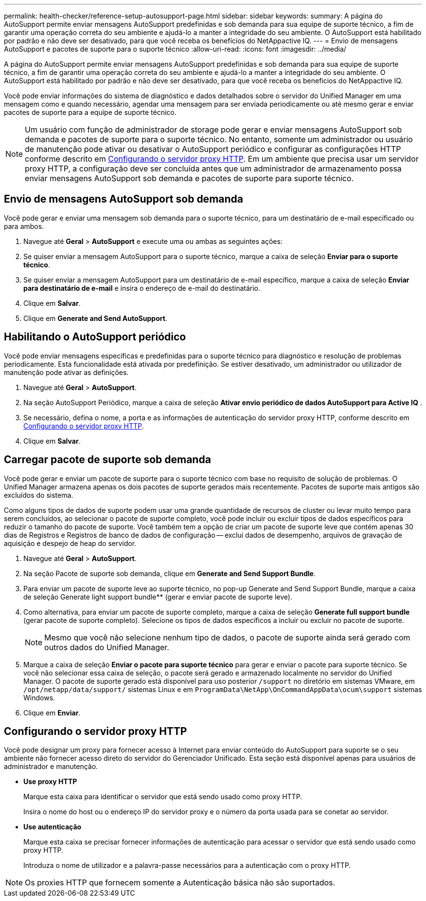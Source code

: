---
permalink: health-checker/reference-setup-autosupport-page.html 
sidebar: sidebar 
keywords:  
summary: A página do AutoSupport permite enviar mensagens AutoSupport predefinidas e sob demanda para sua equipe de suporte técnico, a fim de garantir uma operação correta do seu ambiente e ajudá-lo a manter a integridade do seu ambiente. O AutoSupport está habilitado por padrão e não deve ser desativado, para que você receba os benefícios do NetAppactive IQ. 
---
= Envio de mensagens AutoSupport e pacotes de suporte para o suporte técnico
:allow-uri-read: 
:icons: font
:imagesdir: ../media/


[role="lead"]
A página do AutoSupport permite enviar mensagens AutoSupport predefinidas e sob demanda para sua equipe de suporte técnico, a fim de garantir uma operação correta do seu ambiente e ajudá-lo a manter a integridade do seu ambiente. O AutoSupport está habilitado por padrão e não deve ser desativado, para que você receba os benefícios do NetAppactive IQ.

Você pode enviar informações do sistema de diagnóstico e dados detalhados sobre o servidor do Unified Manager em uma mensagem como e quando necessário, agendar uma mensagem para ser enviada periodicamente ou até mesmo gerar e enviar pacotes de suporte para a equipe de suporte técnico.

[NOTE]
====
Um usuário com função de administrador de storage pode gerar e enviar mensagens AutoSupport sob demanda e pacotes de suporte para o suporte técnico. No entanto, somente um administrador ou usuário de manutenção pode ativar ou desativar o AutoSupport periódico e configurar as configurações HTTP conforme descrito em <<Configurando o servidor proxy HTTP>>. Em um ambiente que precisa usar um servidor proxy HTTP, a configuração deve ser concluída antes que um administrador de armazenamento possa enviar mensagens AutoSupport sob demanda e pacotes de suporte para suporte técnico.

====


== Envio de mensagens AutoSupport sob demanda

Você pode gerar e enviar uma mensagem sob demanda para o suporte técnico, para um destinatário de e-mail especificado ou para ambos.

. Navegue até *Geral* > *AutoSupport* e execute uma ou ambas as seguintes ações:
. Se quiser enviar a mensagem AutoSupport para o suporte técnico, marque a caixa de seleção *Enviar para o suporte técnico*.
. Se quiser enviar a mensagem AutoSupport para um destinatário de e-mail específico, marque a caixa de seleção *Enviar para destinatário de e-mail* e insira o endereço de e-mail do destinatário.
. Clique em *Salvar*.
. Clique em *Generate and Send AutoSupport*.




== Habilitando o AutoSupport periódico

Você pode enviar mensagens específicas e predefinidas para o suporte técnico para diagnóstico e resolução de problemas periodicamente. Esta funcionalidade está ativada por predefinição. Se estiver desativado, um administrador ou utilizador de manutenção pode ativar as definições.

. Navegue até *Geral* > *AutoSupport*.
. Na seção AutoSupport Periódico, marque a caixa de seleção *Ativar envio periódico de dados AutoSupport para Active IQ* .
. Se necessário, defina o nome, a porta e as informações de autenticação do servidor proxy HTTP, conforme descrito em <<Configurando o servidor proxy HTTP>>.
. Clique em *Salvar*.




== Carregar pacote de suporte sob demanda

Você pode gerar e enviar um pacote de suporte para o suporte técnico com base no requisito de solução de problemas. O Unified Manager armazena apenas os dois pacotes de suporte gerados mais recentemente. Pacotes de suporte mais antigos são excluídos do sistema.

Como alguns tipos de dados de suporte podem usar uma grande quantidade de recursos de cluster ou levar muito tempo para serem concluídos, ao selecionar o pacote de suporte completo, você pode incluir ou excluir tipos de dados específicos para reduzir o tamanho do pacote de suporte. Você também tem a opção de criar um pacote de suporte leve que contém apenas 30 dias de Registros e Registros de banco de dados de configuração -- exclui dados de desempenho, arquivos de gravação de aquisição e despejo de heap do servidor.

. Navegue até *Geral* > *AutoSupport*.
. Na seção Pacote de suporte sob demanda, clique em *Generate and Send Support Bundle*.
. Para enviar um pacote de suporte leve ao suporte técnico, no pop-up Generate and Send Support Bundle, marque a caixa de seleção Generate light support bundle** (gerar e enviar pacote de suporte leve).
. Como alternativa, para enviar um pacote de suporte completo, marque a caixa de seleção *Generate full support bundle* (gerar pacote de suporte completo). Selecione os tipos de dados específicos a incluir ou excluir no pacote de suporte.
+
[NOTE]
====
Mesmo que você não selecione nenhum tipo de dados, o pacote de suporte ainda será gerado com outros dados do Unified Manager.

====
. Marque a caixa de seleção *Enviar o pacote para suporte técnico* para gerar e enviar o pacote para suporte técnico. Se você não selecionar essa caixa de seleção, o pacote será gerado e armazenado localmente no servidor do Unified Manager. O pacote de suporte gerado está disponível para uso posterior `/support` no diretório em sistemas VMware, em `/opt/netapp/data/support/` sistemas Linux e em `ProgramData\NetApp\OnCommandAppData\ocum\support` sistemas Windows.
. Clique em *Enviar*.




== Configurando o servidor proxy HTTP

Você pode designar um proxy para fornecer acesso à Internet para enviar conteúdo do AutoSupport para suporte se o seu ambiente não fornecer acesso direto do servidor do Gerenciador Unificado. Esta seção está disponível apenas para usuários de administrador e manutenção.

* *Use proxy HTTP*
+
Marque esta caixa para identificar o servidor que está sendo usado como proxy HTTP.

+
Insira o nome do host ou o endereço IP do servidor proxy e o número da porta usada para se conetar ao servidor.

* *Use autenticação*
+
Marque esta caixa se precisar fornecer informações de autenticação para acessar o servidor que está sendo usado como proxy HTTP.

+
Introduza o nome de utilizador e a palavra-passe necessários para a autenticação com o proxy HTTP.



[NOTE]
====
Os proxies HTTP que fornecem somente a Autenticação básica não são suportados.

====